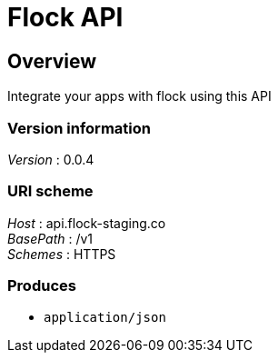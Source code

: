 = Flock API


[[_overview]]
== Overview
Integrate your apps with flock using this API


=== Version information
[%hardbreaks]
_Version_ : 0.0.4


=== URI scheme
[%hardbreaks]
_Host_ : api.flock-staging.co
_BasePath_ : /v1
_Schemes_ : HTTPS


=== Produces

* `application/json`



